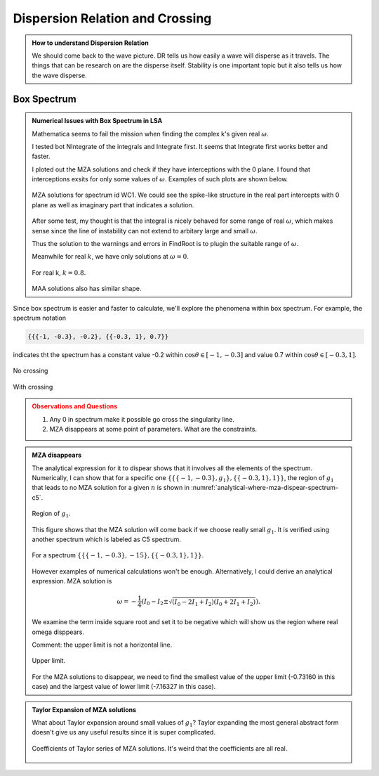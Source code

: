 Dispersion Relation and Crossing
===================================


.. admonition:: How to understand Dispersion Relation
   :class: note

   We should come back to the wave picture. DR tells us how easily a wave will disperse as it travels. The things that can be research on are the disperse itself. Stability is one important topic but it also tells us how the wave disperse.


Box Spectrum
-----------------------


.. admonition:: Numerical Issues with Box Spectrum in LSA
   :class: toggle

   Mathematica seems to fail the mission when finding the complex k's given real :math:`\omega`.

   I tested bot NIntegrate of the integrals and Integrate first. It seems that Integrate first works better and faster.

   I ploted out the MZA solutions and check if they have interceptions with the 0 plane. I found that interceptions exsits for only some values of :math:`\omega`. Examples of such plots are shown below.

   .. figure:: assets/dispersion-relation-and-crossing/mzap-solution-3d-plot-spect-wc1.png
      :align: center

      MZA solutions for spectrum id WC1. We could see the spike-like structure in the real part intercepts with 0 plane as well as imaginary part that indicates a solution.

   After some test, my thought is that the integral is nicely behaved for some range of real :math:`\omega`, which makes sense since the line of instability can not extend to arbitary large and small :math:`\omega`.

   Thus the solution to the warnings and errors in FindRoot is to plugin the suitable range of :math:`\omega`.

   Meanwhile for real :math:`k`, we have only solutions at :math:`\omega =0`.

   .. figure:: assets/dispersion-relation-and-crossing/mzap-solution-3d-plot-realk-spect-wc1.png
      :align: center

      For real k, :math:`k=0.8`.

   MAA solutions also has similar shape.

Since box spectrum is easier and faster to calculate, we'll explore the phenomena within box spectrum. For example, the spectrum notation

.. code-block:: Mathematica

   {{{-1, -0.3}, -0.2}, {{-0.3, 1}, 0.7}}

indicates tht the spectrum has a constant value -0.2 within :math:`\cos\theta \in [-1,-0.3]` and value 0.7 within :math:`\cos\theta \in [-0.3,1]`.

.. figure:: assets/dispersion-relation-and-crossing/box-spectra-without-crossing-omega-n-k-n-dr.png
   :align: center

   No crossing




.. figure:: assets/dispersion-relation-and-crossing/box-spectra-with-crossing-omega-n-k-n-dr.png
   :align: center

   With crossing


.. admonition:: Observations and Questions
   :class: warning

   1. Any 0 in spectrum make it possible go cross the singularity line.
   2. MZA disappears at some point of parameters. What are the constraints.


.. admonition:: MZA disappears
   :class: note

   The analytical expression for it to dispear shows that it involves all the elements of the spectrum. Numerically, I can show that for a specific one :math:`\{\{\{-1, -0.3\}, g_1\}, \{\{-0.3, 1\}, 1\}\}`, the region of :math:`g_1` that leads to no MZA solution for a given :math:`n` is shown in :numref:`analytical-where-mza-dispear-spectrum-c5`.

   .. _analytical-where-mza-dispear-spectrum-c5:

   .. figure:: assets/dispersion-relation-and-crossing/analytical-where-mza-dispear-spectrum-c5.png
      :align: center

      Region of :math:`g_1`.

   This figure shows that the MZA solution will come back if we choose really small :math:`g_1`. It is verified using another spectrum which is labeled as C5 spectrum.

   .. figure:: assets/dispersion-relation-and-crossing/omega-n-spectrum-c5.png
      :align: center

      For a spectrum :math:`\{\{\{-1, -0.3\}, -15\}, \{\{-0.3, 1\}, 1\}\}`.


   However examples of numerical calculations won't be enough. Alternatively, I could derive an analytical expression. MZA solution is

   .. math::
      \omega = -\frac{1}{4}\left(I_0-I_2\pm \sqrt{ (I_0-2I_1+I_2)(I_0+2I_1+I_2) }\right).

   We examine the term inside square root and set it to be negative which will show us the region where real omega disppears.


   Comment: the upper limit is not a horizontal line.

   .. figure:: assets/dispersion-relation-and-crossing/omega-n-upper-limit-spectrum-c5.png
      :align: center

      Upper limit.

   For the MZA solutions to disappear, we need to find the smallest value of the upper limit (-0.73160 in this case) and the largest value of lower limit (-7.16327 in this case).


.. admonition:: Taylor Expansion of MZA solutions
   :class: note

   What about Taylor expansion around small values of :math:`g_1`? Taylor expanding the most general abstract form doesn't give us any useful results since it is super complicated.

   .. figure:: assets/dispersion-relation-and-crossing/mza-solutions-taylor-series-coefficients-spect-c5.png
      :align: center

      Coefficients of Taylor series of MZA solutions. It's weird that the coefficients are all real.
